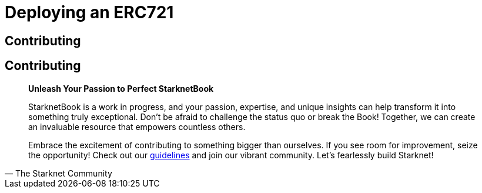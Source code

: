 [id="erc721"]

= Deploying an ERC721

== Contributing

== Contributing

[quote, The Starknet Community]
____
*Unleash Your Passion to Perfect StarknetBook*

StarknetBook is a work in progress, and your passion, expertise, and unique insights can help transform it into something truly exceptional. Don't be afraid to challenge the status quo or break the Book! Together, we can create an invaluable resource that empowers countless others.

Embrace the excitement of contributing to something bigger than ourselves. If you see room for improvement, seize the opportunity! Check out our https://github.com/starknet-edu/starknetbook/blob/main/CONTRIBUTING.adoc[guidelines] and join our vibrant community. Let's fearlessly build Starknet! 
____

